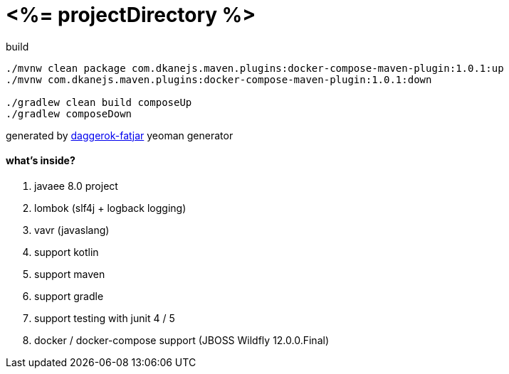 = <%= projectDirectory %>

//tag::content[]

.build
----
./mvnw clean package com.dkanejs.maven.plugins:docker-compose-maven-plugin:1.0.1:up
./mvnw com.dkanejs.maven.plugins:docker-compose-maven-plugin:1.0.1:down

./gradlew clean build composeUp
./gradlew composeDown
----

generated by link:https://github.com/daggerok/generator-daggerok-fatjar/[daggerok-fatjar] yeoman generator

==== what's inside?

. javaee 8.0 project
. lombok (slf4j + logback logging)
. vavr (javaslang)
. support kotlin
. support maven
. support gradle
. support testing with junit 4 / 5
. docker / docker-compose support (JBOSS Wildfly 12.0.0.Final)

//end::content[]

